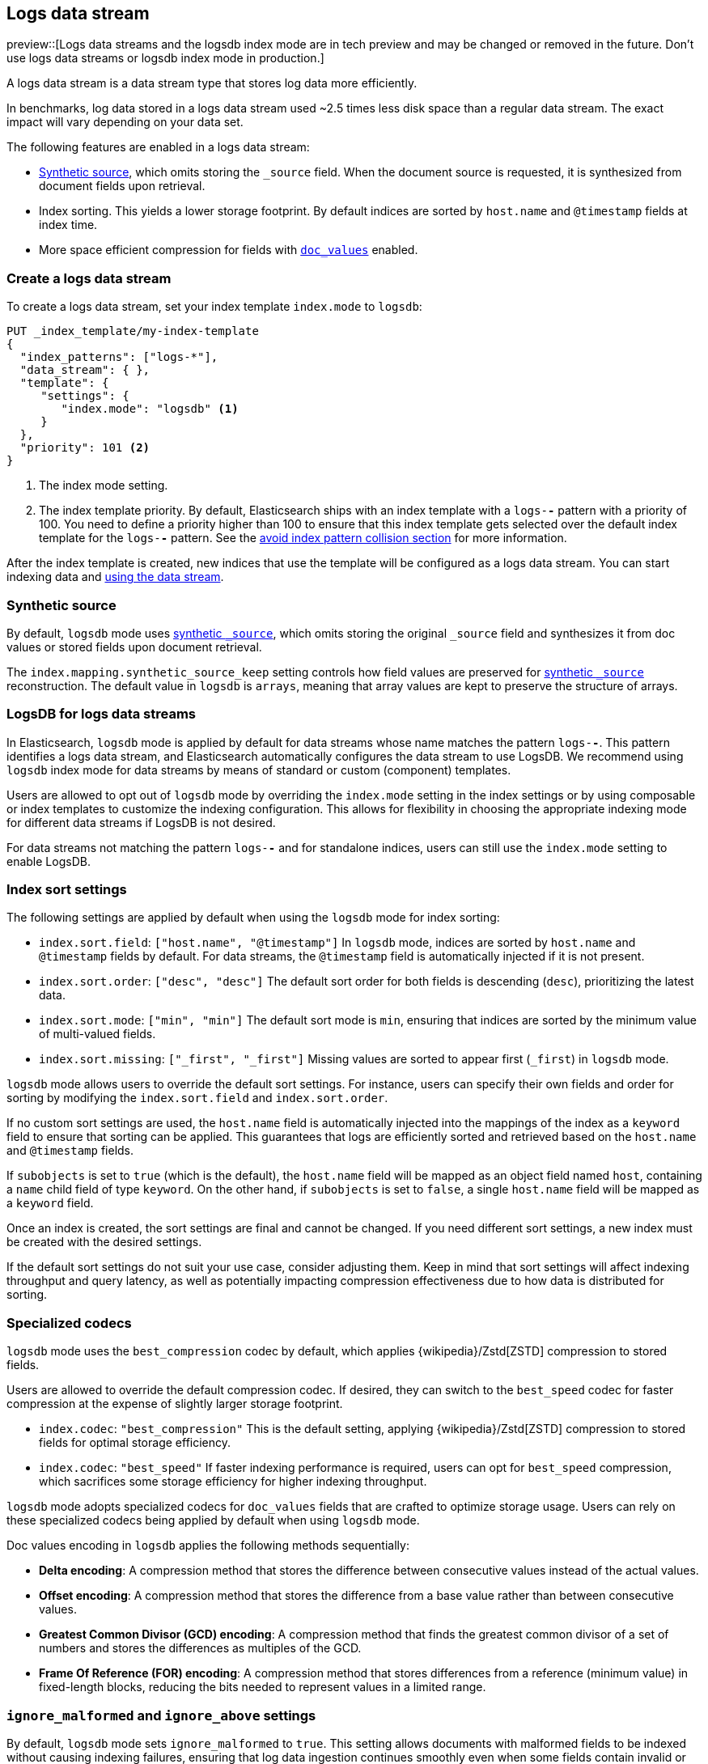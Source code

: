 [[logs-data-stream]]
== Logs data stream

preview::[Logs data streams and the logsdb index mode are in tech preview and may be changed or removed in the future. Don't use logs data streams or logsdb index mode in production.]

A logs data stream is a data stream type that stores log data more efficiently.

In benchmarks, log data stored in a logs data stream used ~2.5 times less disk space than a regular data
stream. The exact impact will vary depending on your data set.

The following features are enabled in a logs data stream:

* <<synthetic-source,Synthetic source>>, which omits storing the `_source` field. When the document source is requested, it is synthesized from document fields upon retrieval.

* Index sorting. This yields a lower storage footprint. By default indices are sorted by `host.name` and `@timestamp` fields at index time.

* More space efficient compression for fields with <<doc-values,`doc_values`>> enabled.

[discrete]
[[how-to-use-logsds]]
=== Create a logs data stream

To create a logs data stream, set your index template  `index.mode` to `logsdb`:

[source,console]
----
PUT _index_template/my-index-template
{
  "index_patterns": ["logs-*"],
  "data_stream": { },
  "template": {
     "settings": {
        "index.mode": "logsdb" <1>
     }
  },
  "priority": 101 <2>
}
----
// TEST

<1> The index mode setting.
<2> The index template priority. By default, Elasticsearch ships with an index template with a `logs-*-*` pattern with a priority of 100. You need to define a priority higher than 100 to ensure that this index template gets selected over the default index template for the `logs-*-*` pattern. See the <<avoid-index-pattern-collisions,avoid index pattern collision section>> for more information.

After the index template is created, new indices that use the template will be configured as a logs data stream. You can start indexing data and <<use-a-data-stream,using the data stream>>.

////
[source,console]
----
DELETE _index_template/my-index-template
----
// TEST[continued]
////

[[logsdb-default-settings]]

[discrete]
[[logsdb-synthtic-source]]
=== Synthetic source

By default, `logsdb` mode uses  <<synthetic-source,synthetic `_source`>>, which omits storing the original `_source`
field and synthesizes it from doc values or stored fields upon document retrieval.

The `index.mapping.synthetic_source_keep` setting controls how field values are preserved for
<<synthetic-source,synthetic `_source`>> reconstruction. The default value in `logsdb` is `arrays`, meaning that array
values are kept to preserve the structure of arrays.

[discrete]
[[logsdb-data-streams]]
=== LogsDB for logs data streams

In Elasticsearch, `logsdb` mode is applied by default for data streams whose name matches the pattern `logs-*-*`.
This pattern identifies a logs data stream, and Elasticsearch automatically configures the data stream to use LogsDB.
We recommend using `logsdb` index mode for data streams by means of standard or custom (component) templates.

Users are allowed to opt out of `logsdb` mode by overriding the `index.mode` setting in the index settings or by
using composable or index templates to customize the indexing configuration. This allows for flexibility in choosing
the appropriate indexing mode for different data streams if LogsDB is not desired.

For data streams not matching the pattern `logs-*-*` and for standalone indices, users can still use the `index.mode`
setting to enable LogsDB.

[discrete]
[[logsdb-sort-settings]]
=== Index sort settings

The following settings are applied by default when using the `logsdb` mode for index sorting:

* `index.sort.field`: `["host.name", "@timestamp"]`
  In `logsdb` mode, indices are sorted by `host.name` and `@timestamp` fields by default. For data streams, the
  `@timestamp` field is automatically injected if it is not present.

* `index.sort.order`: `["desc", "desc"]`
  The default sort order for both fields is descending (`desc`), prioritizing the latest data.

* `index.sort.mode`: `["min", "min"]`
  The default sort mode is `min`, ensuring that indices are sorted by the minimum value of multi-valued fields.

* `index.sort.missing`: `["_first", "_first"]`
  Missing values are sorted to appear first (`_first`) in `logsdb` mode.

`logsdb` mode allows users to override the default sort settings. For instance, users can specify their own fields
and order for sorting by modifying the `index.sort.field` and `index.sort.order`.

If no custom sort settings are used, the `host.name` field is automatically injected into the mappings of the
index as a `keyword` field to ensure that sorting can be applied. This guarantees that logs are efficiently sorted and
retrieved based on the `host.name` and `@timestamp` fields.

If `subobjects` is set to `true` (which is the default), the `host.name` field will be mapped as an object field
named `host`, containing a `name` child field of type `keyword`. On the other hand, if `subobjects` is set to `false`,
a single `host.name` field will be mapped as a `keyword` field.

Once an index is created, the sort settings are final and cannot be changed. If you need different sort settings,
a new index must be created with the desired settings.

If the default sort settings do not suit your use case, consider adjusting them. Keep in mind that sort settings
will affect indexing throughput and query latency, as well as potentially impacting compression effectiveness
due to how data is distributed for sorting.

[discrete]
[[logsdb-specialized-codecs]]
=== Specialized codecs

`logsdb` mode uses the `best_compression` codec by default, which applies {wikipedia}/Zstd[ZSTD] compression to stored
fields.

Users are allowed to override the default compression codec. If desired, they can switch to the `best_speed`
codec for faster compression at the expense of slightly larger storage footprint.

* `index.codec`: `"best_compression"`
  This is the default setting, applying {wikipedia}/Zstd[ZSTD] compression to stored fields for optimal storage
  efficiency.

* `index.codec`: `"best_speed"`
  If faster indexing performance is required, users can opt for `best_speed` compression, which sacrifices some storage
  efficiency for higher indexing throughput.

`logsdb` mode adopts specialized codecs for `doc_values` fields that are crafted to optimize storage usage.
Users can rely on these specialized codecs being applied by default when using `logsdb` mode.

Doc values encoding in `logsdb` applies the following methods sequentially:

* **Delta encoding**:
  A compression method that stores the difference between consecutive values instead of the actual values.

* **Offset encoding**:
  A compression method that stores the difference from a base value rather than between consecutive values.

* **Greatest Common Divisor (GCD) encoding**:
  A compression method that finds the greatest common divisor of a set of numbers and stores the differences
  as multiples of the GCD.

* **Frame Of Reference (FOR) encoding**:
  A compression method that stores differences from a reference (minimum value) in fixed-length blocks, reducing
  the bits needed to represent values in a limited range.

[discrete]
[[logsdb-ignored-settings]]
=== `ignore_malformed` and `ignore_above` settings

By default, `logsdb` mode sets `ignore_malformed` to `true`. This setting allows documents with malformed fields to be
indexed without causing indexing failures, ensuring that log data ingestion continues smoothly even when some fields
contain invalid or improperly formatted data.

* `index.mapping.ignore_malformed`: `true`
  This setting ensures that malformed fields are ignored during indexing.

Users can override this setting by setting `ignore_malformed` to `false`. However, this is not recommended as it might
result in documents with malformed fields being rejected and not indexed at all.

In `logsdb` mode, the `index.mapping.ignore_above` setting is applied by default at the index level to ensure efficient
storage and indexing of large text fields.
The mapping-level `ignore_above` setting still takes precedence. If a specific field has an `ignore_above` value
defined in its mapping, that value will override the index-level `index.mapping.ignore_above` default. The index-level
default for `ignore_above` is set to 8191 **characters**. If using UTF-8 encoding, this results
in a limit of 32764 bytes, depending on character encoding.

This default behavior helps to optimize indexing performance by preventing excessively large string values from being
indexed, while still allowing users to customize the limit overriding it at the mapping level or changing the index
level default setting.

`logsdb` mode uses a special field named `_ignored_source` that allows retrieving values for fields that have been
ignored for various reasons (e.g., due to malformed data or indexing rules). This field ensures that even ignored
field values can be accessed if needed.

The `_ignored_source` field is not returned by default and must be explicitly requested. Additionally, the field is
encoded, and the encoding format may change over time, so users should not rely on the encoding or the field name
remaining the same.

To retrieve this field, it must be explicitly requested either via the field or stored fields API using
`_ignored_source` as the field name.

[discrete]
[[logsdb-nodocvalue-fields]]
=== Fields without doc values

When `logsdb` mode uses synthetic `_source`, and `doc_values` are disabled for a field in the mapping, Elasticsearch
automatically sets the `store` setting to `true` for that field. This ensures that the field's data is still available
for reconstructing the document’s source when retrieving it via <<synthetic-source,synthetic `_source`>>.
This automatic adjustment allows synthetic source to work correctly, even when doc values are not enabled for certain
fields.

[discrete]
[[logsdb-settings-summary]]
=== LogsDB settings summary

The following is a summary of key settings that apply when using `logsdb` mode in Elasticsearch:

* **`index.mode`**: `"logsdb"`
  Controls the use of `logsdb` mode for indices or data streams, optimizing them for efficient storage and query
  performance.

* **`index.mapping.synthetic_source_keep`**: `"arrays"`
  Controls how array values are preserved for <<synthetic-source,synthetic `_source`>> reconstruction.

* **`index.sort.field`**: `["host.name", "@timestamp"]`
  Controls the default fields for sorting in `logsdb` mode (`host.name` and `@timestamp`).

* **`index.sort.order`**: `["desc", "desc"]`
  Controls the default sort order for `host.name` and `@timestamp`, prioritizing descending values for the latest logs.

* **`index.sort.mode`**: `["min", "min"]`
  Controls the default sort mode for multi-valued fields, sorting by the minimum value.

* **`index.sort.missing`**: `["_first", "_first"]`
  Controls how missing values are sorted, ensuring they appear first by default.

* **`index.codec`**: `"best_compression"`
  Controls the default compression codec for `logsdb` mode, applying {wikipedia}/Zstd[ZSTD] compression to
  stored fields.

* **`index.mapping.ignore_malformed`**: `true`
  Controls indexing of malformed fields to prevent ingestion failures.

* **`index.mapping.ignore_above`**: `8191`
  Controls the maximum number of characters allowed for text fields, including <<text-field-type,`text`>> and
  <<wildcard-field-type,`wildcard`>>.

* **`_ignored_source`**
  `logsdb` index mode provides access to values for fields ignored due to applying `ignore_malformed`, `ignore_above`,
  and `ignore_dynamic_beyond_limit`.

* **`index.mapping.total_fields.limit`**: 1000 (same as `"standard"` index mode)
  Controls the maximum number of field mappings allowed in an index.

* **`index.mapping.total_fields.ignore_dynamic_beyond_limit`**: `true`
  Controls ignoring values for dynamically mapped fields beyond the field limit without failing document indexing.

* **Fields without `doc_values`**
  `logsdb` index mode changes the value of `store` to `true` if `doc_values` are disabled for any field, ensuring that
  <<synthetic-source,synthetic `_source`>> can still reconstruct the field contents.
